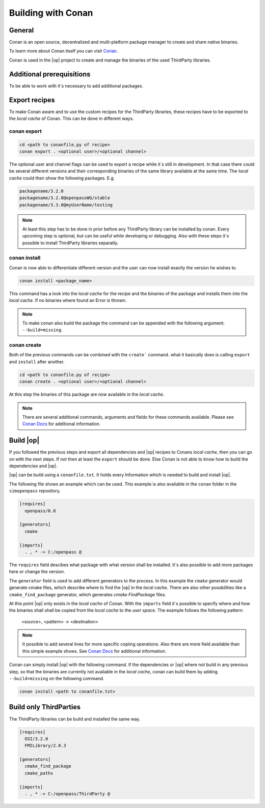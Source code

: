 ..
  ************************************************************
  Copyright (c) 2021 ITK Engineering GmbH

  This program and the accompanying materials are made
  available under the terms of the Eclipse Public License 2.0
  which is available at https://www.eclipse.org/legal/epl-2.0/

  SPDX-License-Identifier: EPL-2.0
  ************************************************************

.. _building_with_conan:

Building with Conan
===================

.. image:: https://conan.io/img/logo-conan.svg

General
-------

Conan is an open source, decentralized and multi-platform package
manager to create and share native binaries.

To learn more about Conan itself you can visit `Conan <https://conan.io/>`_.

Conan is used in the |op| project to create and manage the binaries of the used ThirdParty libraries.

Additional prerequisitions
--------------------------

To be able to work with it´s necessary to add additional packages.

.. tabs::
   
  .. tab:: Windows (MSYS2)

    .. code-block:: bash

      pip install conan

  .. tab:: Linux (Debian Bullseye)

    .. code-block:: bash

      apt install conan


Export recipes
--------------

To make Conan aware and to use the custom recipes for the ThirdParty libraries, these recipes have to be exported to the *local cache* of Conan.
This can be done in different ways.

conan export
^^^^^^^^^^^^

.. code-block:: bash

  cd <path to conanfile.py of recipe>
  conan export . <optional user>/<optional channel>

The optional user and channel flags can be used to export a recipe while it´s still in development.
In that case there could be several different versions and their corresponding binaries of the same library available at the same time.
The *local cache* could then show the following packages.
E.g.

.. code-block:: bash

  packagename/3.2.0
  packagename/3.2.0@openpassWG/stable 
  packagename/3.3.0@myUserName/testing

.. note::
  At least this step has to be done in prior before any ThirdParty library can be installed by conan.
  Every upcoming step is optional, but can be useful while developing or debugging.
  Also with these steps it´s possible to install ThirdParty libraries separatly.

conan install
^^^^^^^^^^^^^

Conan is now able to differentiate different version and the user can now install exactly the version he wishes to.

.. code-block:: bash

  conan install <package_name>

This command has a look into the *local cache* for the recipe and the binaries of the package and installs them into the *local cache*.
If no binaries where found an Error is thrown. 

.. note::

  To make conan also build the package the command can be appended with the following argument: ``--build=missing``.

conan create
^^^^^^^^^^^^

Both of the previous commands can be combined with the ``create``` command. what it basically does is calling ``export`` and ``install`` 
after another.

.. code-block:: bash

  cd <path to conanfile.py of recipe>
  conan create . <optional user>/<optional channel>

At this step the binaries of this package are now available in the *local cache*. 

.. note::
  There are several additional commands, arguments and fields for these commands available. 
  Please see `Conan Docs <https://docs.conan.io/en/latest/>`_ for additional information.

Build |op|
--------------

If you followed the previous steps and export all dependencies and |op| recipes to Conans *local cache*, then you can go on with the next steps.
If not then at least the ``export`` should be done. Else Conan is not able to know how to build the dependencies and |op|.

|op| can be build using a ``conanfile.txt``. It holds every Information which is needed to build and install |op|.

The following file shows an example which can be used. This example is also available in the ``conan`` folder in the ``simopenpass`` repository.

.. code-block:: 

  [requires]
    openpass/0.8

  [generators]
    cmake

  [imports]
    . , * -> C:/openpass @

The ``requires`` field descibes what package with what version shall be installed. It´s also possible to add more packages here or change the version.

The ``generator`` field is used to add different generators to the process. In this example the ``cmake`` generator would generate cmake files, 
which describe where to find the |op| in the *local cache*. There are also other possbilities like a ``cmake_find_package`` generator,
which generates *cmake* *FindPackage* files. 

At this point |op| only exists in the *local cache* of Conan. With the ``imports`` field it´s possible to specify where and how the binaries shall 
shall be copied from the *local cache* to the *user space*.
The example follows the following pattern:

  <source>, <pattern> -> <destination>

.. note::

  It possible to add several lines for more specific copiing operations. Also there are more field available than this simple example shows.
  See `Conan Docs <https://docs.conan.io/en/latest/>`_ for additional information.

Conan can simply install |op| with the following command. If the dependencies or |op| where not build in any previous step, so that the binaries
are currently not available in the *local cache*, conan can build them by adding ``--build=missing`` on the following command.

.. code-block:: bash

  conan install <path to conanfile.txt>


Build only ThirdParties
-----------------------

The ThirdParty libraries can be build and installed the same way.

.. code-block:: 

  [requires]
    OSI/3.2.0
    FMILibrary/2.0.3

  [generators]
    cmake_find_package
    cmake_paths

  [imports]
    . , * -> C:/openpass/ThirdParty @

